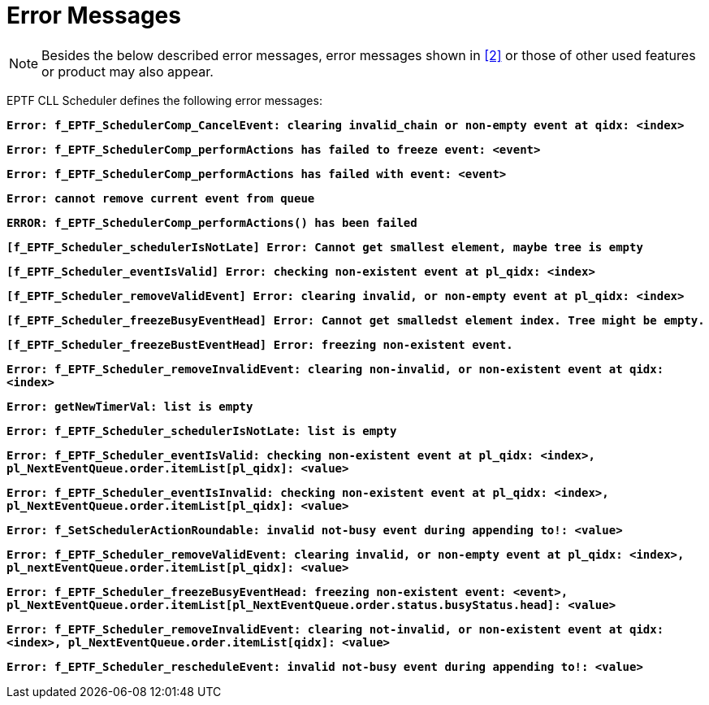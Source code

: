 = Error Messages

NOTE: Besides the below described error messages, error messages shown in <<7-references.adoc#_2, [2]>> or those of other used features or product may also appear.

EPTF CLL Scheduler defines the following error messages:

`*Error: f_EPTF_SchedulerComp_CancelEvent: clearing invalid_chain or non-empty event at qidx: <index>*`

`*Error: f_EPTF_SchedulerComp_performActions has failed to freeze event: <event>*`

`*Error: f_EPTF_SchedulerComp_performActions has failed with event: <event>*`

`*Error: cannot remove current event from queue*`

`*ERROR: f_EPTF_SchedulerComp_performActions() has been failed*`

`*[f_EPTF_Scheduler_schedulerIsNotLate] Error: Cannot get smallest element, maybe tree is empty*`

`*[f_EPTF_Scheduler_eventIsValid] Error: checking non-existent event at pl_qidx: <index>*`

`*[f_EPTF_Scheduler_removeValidEvent] Error: clearing invalid, or non-empty event at pl_qidx: <index>*`

`*[f_EPTF_Scheduler_freezeBusyEventHead] Error: Cannot get smalledst element index. Tree might be empty.*`

`*[f_EPTF_Scheduler_freezeBustEventHead] Error: freezing non-existent event.*`

`*Error: f_EPTF_Scheduler_removeInvalidEvent: clearing non-invalid, or non-existent event at qidx: <index>*`

`*Error: getNewTimerVal: list is empty*`

`*Error: f_EPTF_Scheduler_schedulerIsNotLate: list is empty*`

`*Error: f_EPTF_Scheduler_eventIsValid: checking non-existent event at pl_qidx: <index>, pl_NextEventQueue.order.itemList[pl_qidx]: <value>*`

`*Error: f_EPTF_Scheduler_eventIsInvalid: checking non-existent event at pl_qidx: <index>, pl_NextEventQueue.order.itemList[pl_qidx]: <value>*`

`*Error: f_SetSchedulerActionRoundable: invalid not-busy event during appending to!: <value>*`

`*Error: f_EPTF_Scheduler_removeValidEvent: clearing invalid, or non-empty event at pl_qidx: <index>, pl_nextEventQueue.order.itemList[pl_qidx]: <value>*`

`*Error: f_EPTF_Scheduler_freezeBusyEventHead: freezing non-existent event: <event>, pl_NextEventQueue.order.itemList[pl_NextEventQueue.order.status.busyStatus.head]: <value>*`

`*Error: f_EPTF_Scheduler_removeInvalidEvent: clearing not-invalid, or non-existent event at qidx: <index>, pl_NextEventQueue.order.itemList[qidx]: <value>*`

`*Error: f_EPTF_Scheduler_rescheduleEvent: invalid not-busy event during appending to!: <value>*`
